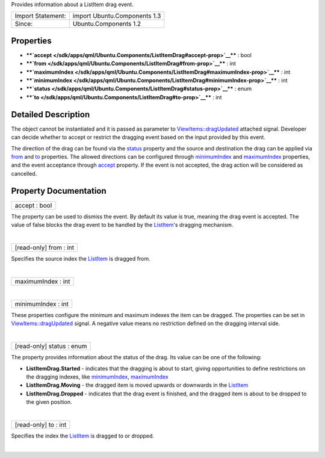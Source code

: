 Provides information about a ListItem drag event.

+---------------------+--------------------------------+
| Import Statement:   | import Ubuntu.Components 1.3   |
+---------------------+--------------------------------+
| Since:              | Ubuntu.Components 1.2          |
+---------------------+--------------------------------+

Properties
----------

-  ****`accept </sdk/apps/qml/Ubuntu.Components/ListItemDrag#accept-prop>`__****
   : bool
-  ****`from </sdk/apps/qml/Ubuntu.Components/ListItemDrag#from-prop>`__****
   : int
-  ****`maximumIndex </sdk/apps/qml/Ubuntu.Components/ListItemDrag#maximumIndex-prop>`__****
   : int
-  ****`minimumIndex </sdk/apps/qml/Ubuntu.Components/ListItemDrag#minimumIndex-prop>`__****
   : int
-  ****`status </sdk/apps/qml/Ubuntu.Components/ListItemDrag#status-prop>`__****
   : enum
-  ****`to </sdk/apps/qml/Ubuntu.Components/ListItemDrag#to-prop>`__****
   : int

Detailed Description
--------------------

The object cannot be instantiated and it is passed as parameter to
`ViewItems::dragUpdated </sdk/apps/qml/Ubuntu.Components/ViewItems#dragUpdated-signal>`__
attached signal. Developer can decide whether to accept or restrict the
dragging event based on the input provided by this event.

The direction of the drag can be found via the
`status </sdk/apps/qml/Ubuntu.Components/ListItemDrag#status-prop>`__
property and the source and destination the drag can be applied via
`from </sdk/apps/qml/Ubuntu.Components/ListItemDrag#from-prop>`__ and
`to </sdk/apps/qml/Ubuntu.Components/ListItemDrag#to-prop>`__
properties. The allowed directions can be configured through
`minimumIndex </sdk/apps/qml/Ubuntu.Components/ListItemDrag#minimumIndex-prop>`__
and
`maximumIndex </sdk/apps/qml/Ubuntu.Components/ListItemDrag#maximumIndex-prop>`__
properties, and the event acceptance through
`accept </sdk/apps/qml/Ubuntu.Components/ListItemDrag#accept-prop>`__
property. If the event is not accepted, the drag action will be
considered as cancelled.

Property Documentation
----------------------

+--------------------------------------------------------------------------+
|        \ accept : bool                                                   |
+--------------------------------------------------------------------------+

The property can be used to dismiss the event. By default its value is
true, meaning the drag event is accepted. The value of false blocks the
drag event to be handled by the
`ListItem </sdk/apps/qml/Ubuntu.Components/ListItem/>`__'s dragging
mechanism.

| 

+--------------------------------------------------------------------------+
|        \ [read-only] from : int                                          |
+--------------------------------------------------------------------------+

Specifies the source index the
`ListItem </sdk/apps/qml/Ubuntu.Components/ListItem/>`__ is dragged
from.

| 

+--------------------------------------------------------------------------+
|        \ maximumIndex : int                                              |
+--------------------------------------------------------------------------+

| 

+--------------------------------------------------------------------------+
|        \ minimumIndex : int                                              |
+--------------------------------------------------------------------------+

These properties configure the minimum and maximum indexes the item can
be dragged. The properties can be set in
`ViewItems::dragUpdated </sdk/apps/qml/Ubuntu.Components/ViewItems#dragUpdated-signal>`__
signal. A negative value means no restriction defined on the dragging
interval side.

| 

+--------------------------------------------------------------------------+
|        \ [read-only] status : enum                                       |
+--------------------------------------------------------------------------+

The property provides information about the status of the drag. Its
value can be one of the following:

-  **ListItemDrag.Started** - indicates that the dragging is about to
   start, giving opportunities to define restrictions on the dragging
   indexes, like
   `minimumIndex </sdk/apps/qml/Ubuntu.Components/ListItemDrag#minimumIndex-prop>`__,
   `maximumIndex </sdk/apps/qml/Ubuntu.Components/ListItemDrag#maximumIndex-prop>`__
-  **ListItemDrag.Moving** - the dragged item is moved upwards or
   downwards in the
   `ListItem </sdk/apps/qml/Ubuntu.Components/ListItem/>`__
-  **ListItemDrag.Dropped** - indicates that the drag event is finished,
   and the dragged item is about to be dropped to the given position.

| 

+--------------------------------------------------------------------------+
|        \ [read-only] to : int                                            |
+--------------------------------------------------------------------------+

Specifies the index the
`ListItem </sdk/apps/qml/Ubuntu.Components/ListItem/>`__ is dragged to
or dropped.

| 
